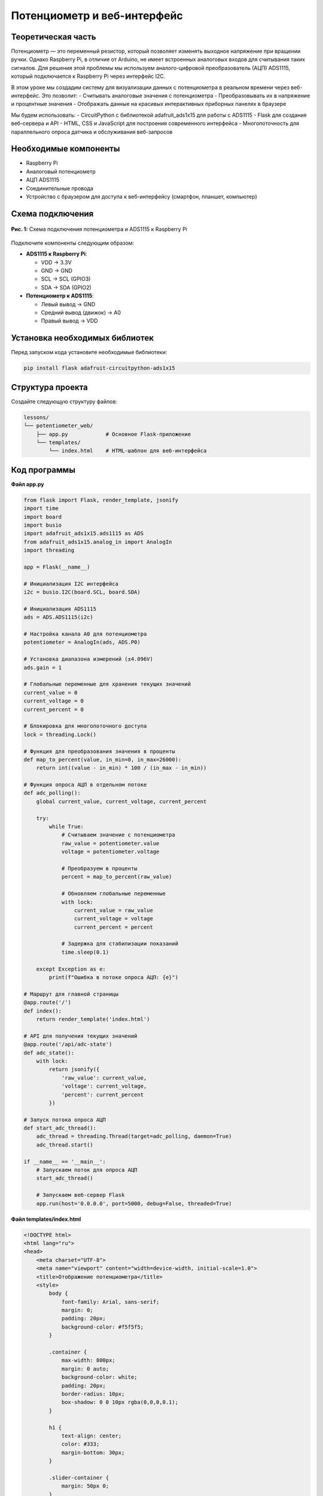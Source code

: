 ========================================================================================================================
Потенциометр и веб-интерфейс
========================================================================================================================

Теоретическая часть
--------------------------------------
Потенциометр — это переменный резистор, который позволяет изменять выходное напряжение при вращении ручки. Однако Raspberry Pi, в отличие от Arduino, не имеет встроенных аналоговых входов для считывания таких сигналов. Для решения этой проблемы мы используем аналого-цифровой преобразователь (АЦП) ADS1115, который подключается к Raspberry Pi через интерфейс I2C.

В этом уроке мы создадим систему для визуализации данных с потенциометра в реальном времени через веб-интерфейс. Это позволит:
- Считывать аналоговые значения с потенциометра
- Преобразовывать их в напряжение и процентные значения
- Отображать данные на красивых интерактивных приборных панелях в браузере

Мы будем использовать:
- CircuitPython с библиотекой adafruit_ads1x15 для работы с ADS1115
- Flask для создания веб-сервера и API
- HTML, CSS и JavaScript для построения современного интерфейса
- Многопоточность для параллельного опроса датчика и обслуживания веб-запросов

Необходимые компоненты
-----------------------------------------
- Raspberry Pi
- Аналоговый потенциометр
- АЦП ADS1115
- Соединительные провода
- Устройство с браузером для доступа к веб-интерфейсу (смартфон, планшет, компьютер)

Схема подключения
------------------------------------
.. figure:: images/ads1115_potentiometer.jpg
   :width: 80%
   :align: center

   **Рис. 1:** Схема подключения потенциометра и ADS1115 к Raspberry Pi

Подключите компоненты следующим образом:

- **ADS1115 к Raspberry Pi**:

  - VDD -> 3.3V
  - GND -> GND
  - SCL -> SCL (GPIO3)
  - SDA -> SDA (GPIO2)

- **Потенциометр к ADS1115**:

  - Левый вывод -> GND
  - Средний вывод (движок) -> A0
  - Правый вывод -> VDD

Установка необходимых библиотек
--------------------------------------------------
Перед запуском кода установите необходимые библиотеки:

.. code-block:: bash

   pip install flask adafruit-circuitpython-ads1x15

Структура проекта
------------------------------------
Создайте следующую структуру файлов:

.. code-block:: bash

   lessons/
   └── potentiometer_web/
       ├── app.py            # Основное Flask-приложение
       └── templates/
           └── index.html    # HTML-шаблон для веб-интерфейса

Код программы
--------------------------------
**Файл app.py**

.. code-block:: python

   from flask import Flask, render_template, jsonify
   import time
   import board
   import busio
   import adafruit_ads1x15.ads1115 as ADS
   from adafruit_ads1x15.analog_in import AnalogIn
   import threading

   app = Flask(__name__)

   # Инициализация I2C интерфейса
   i2c = busio.I2C(board.SCL, board.SDA)

   # Инициализация ADS1115
   ads = ADS.ADS1115(i2c)

   # Настройка канала A0 для потенциометра
   potentiometer = AnalogIn(ads, ADS.P0)

   # Установка диапазона измерений (±4.096V)
   ads.gain = 1

   # Глобальные переменные для хранения текущих значений
   current_value = 0
   current_voltage = 0
   current_percent = 0

   # Блокировка для многопоточного доступа
   lock = threading.Lock()

   # Функция для преобразования значения в проценты
   def map_to_percent(value, in_min=0, in_max=26000):
       return int((value - in_min) * 100 / (in_max - in_min))

   # Функция опроса АЦП в отдельном потоке
   def adc_polling():
       global current_value, current_voltage, current_percent
       
       try:
           while True:
               # Считываем значение с потенциометра
               raw_value = potentiometer.value
               voltage = potentiometer.voltage
               
               # Преобразуем в проценты
               percent = map_to_percent(raw_value)
               
               # Обновляем глобальные переменные
               with lock:
                   current_value = raw_value
                   current_voltage = voltage
                   current_percent = percent
               
               # Задержка для стабилизации показаний
               time.sleep(0.1)
               
       except Exception as e:
           print(f"Ошибка в потоке опроса АЦП: {e}")

   # Маршрут для главной страницы
   @app.route('/')
   def index():
       return render_template('index.html')

   # API для получения текущих значений
   @app.route('/api/adc-state')
   def adc_state():
       with lock:
           return jsonify({
               'raw_value': current_value,
               'voltage': current_voltage,
               'percent': current_percent
           })

   # Запуск потока опроса АЦП
   def start_adc_thread():
       adc_thread = threading.Thread(target=adc_polling, daemon=True)
       adc_thread.start()

   if __name__ == '__main__':
       # Запускаем поток для опроса АЦП
       start_adc_thread()
       
       # Запускаем веб-сервер Flask
       app.run(host='0.0.0.0', port=5000, debug=False, threaded=True)

**Файл templates/index.html**

.. code-block:: html

   <!DOCTYPE html>
   <html lang="ru">
   <head>
       <meta charset="UTF-8">
       <meta name="viewport" content="width=device-width, initial-scale=1.0">
       <title>Отображение потенциометра</title>
       <style>
           body {
               font-family: Arial, sans-serif;
               margin: 0;
               padding: 20px;
               background-color: #f5f5f5;
           }
           
           .container {
               max-width: 800px;
               margin: 0 auto;
               background-color: white;
               padding: 20px;
               border-radius: 10px;
               box-shadow: 0 0 10px rgba(0,0,0,0.1);
           }
           
           h1 {
               text-align: center;
               color: #333;
               margin-bottom: 30px;
           }
           
           .slider-container {
               margin: 50px 0;
           }
           
           .slider-track {
               height: 30px;
               background-color: #e0e0e0;
               border-radius: 15px;
               position: relative;
               margin-bottom: 20px;
           }
           
           .slider-thumb {
               height: 30px;
               background-color: #4CAF50;
               border-radius: 15px;
               position: absolute;
               top: 0;
               left: 0;
               transition: width 0.2s ease-out;
           }
           
           .slider-value {
               position: absolute;
               right: 10px;
               top: 5px;
               color: #333;
               font-weight: bold;
           }
           
           .data-display {
               display: flex;
               justify-content: space-around;
               margin-top: 40px;
               flex-wrap: wrap;
           }
           
           .data-card {
               background-color: #f9f9f9;
               padding: 15px;
               border-radius: 8px;
               text-align: center;
               min-width: 150px;
               margin: 10px;
               box-shadow: 0 2px 5px rgba(0,0,0,0.1);
           }
           
           .data-label {
               font-size: 14px;
               color: #666;
               margin-bottom: 5px;
           }
           
           .data-value {
               font-size: 24px;
               font-weight: bold;
               color: #333;
           }
           
           .data-unit {
               font-size: 14px;
               color: #666;
           }
           
           .gauge {
               width: 200px;
               height: 100px;
               margin: 30px auto;
               position: relative;
               overflow: hidden;
           }
           
           .gauge-background {
               width: 200px;
               height: 200px;
               border-radius: 100px;
               border: 15px solid #e0e0e0;
               box-sizing: border-box;
               position: absolute;
               top: 0;
           }
           
           .gauge-fill {
               width: 200px;
               height: 200px;
               border-radius: 100px;
               border-style: solid;
               border-width: 15px;
               border-color: #4CAF50 #4CAF50 transparent transparent;
               box-sizing: border-box;
               position: absolute;
               top: 0;
               transform-origin: center center;
               transform: rotate(45deg);
               transition: transform 0.3s ease-out;
           }
           
           .gauge-center {
               width: 20px;
               height: 20px;
               background-color: white;
               border-radius: 10px;
               position: absolute;
               top: 90px;
               left: 90px;
               box-shadow: 0 0 5px rgba(0,0,0,0.2);
           }
           
           .gauge-value {
               position: absolute;
               bottom: 10px;
               width: 100%;
               text-align: center;
               font-size: 24px;
               font-weight: bold;
           }
       </style>
   </head>
   <body>
       <div class="container">
           <h1>Потенциометр ADS1115</h1>
           
           <div class="gauge">
               <div class="gauge-background"></div>
               <div class="gauge-fill" id="gauge-fill"></div>
               <div class="gauge-center"></div>
               <div class="gauge-value" id="gauge-value">0%</div>
           </div>
           
           <div class="slider-container">
               <div class="slider-track">
                   <div class="slider-thumb" id="slider-thumb"></div>
                   <div class="slider-value" id="slider-value">0%</div>
               </div>
           </div>
           
           <div class="data-display">
               <div class="data-card">
                   <div class="data-label">Сырое значение</div>
                   <div class="data-value" id="raw-value">0</div>
               </div>
               
               <div class="data-card">
                   <div class="data-label">Напряжение</div>
                   <div class="data-value" id="voltage">0.00</div>
                   <div class="data-unit">Вольт</div>
               </div>
               
               <div class="data-card">
                   <div class="data-label">Процент</div>
                   <div class="data-value" id="percent">0</div>
                   <div class="data-unit">%</div>
               </div>
           </div>
       </div>

       <script>
           // Функция для обновления данных с сервера
           function updateADCData() {
               fetch('/api/adc-state')
                   .then(response => response.json())
                   .then(data => {
                       // Обновляем значения в интерфейсе
                       document.getElementById('raw-value').textContent = data.raw_value;
                       document.getElementById('voltage').textContent = data.voltage.toFixed(3);
                       document.getElementById('percent').textContent = data.percent;
                       
                       // Обновляем положение слайдера
                       const sliderThumb = document.getElementById('slider-thumb');
                       sliderThumb.style.width = data.percent + '%';
                       
                       // Обновляем текст на слайдере
                       document.getElementById('slider-value').textContent = data.percent + '%';
                       
                       // Обновляем круговой индикатор
                       const gaugeFill = document.getElementById('gauge-fill');
                       // Преобразуем процент (0-100) в угол поворота (45-315 градусов)
                       const rotationAngle = 45 + (data.percent * 2.7);
                       gaugeFill.style.transform = `rotate(${rotationAngle}deg)`;
                       
                       // Обновляем значение на круговом индикаторе
                       document.getElementById('gauge-value').textContent = data.percent + '%';
                   })
                   .catch(error => {
                       console.error('Ошибка получения данных:', error);
                   });
           }
           
           // Обновляем данные сразу при загрузке страницы
           updateADCData();
           
           // Затем обновляем каждые 100 мс для плавного отображения
           setInterval(updateADCData, 100);
       </script>
   </body>
   </html>

Разбор кода
------------------------------

**Разбор app.py (серверная часть):**

1. **Настройка и инициализация:**

   .. code-block:: python

        # Инициализация I2C и ADS1115
        i2c = busio.I2C(board.SCL, board.SDA)
        ads = ADS.ADS1115(i2c)
        potentiometer = AnalogIn(ads, ADS.P0)
        ads.gain = 1

   
   - Инициализируем I2C интерфейс для связи с ADS1115
   - Создаем объект ADS1115 и настраиваем канал A0 для работы с потенциометром
   - Устанавливаем коэффициент усиления (gain = 1) для диапазона ±4.096В

2. **Многопоточная архитектура:**

   .. code-block:: python

        def adc_polling():
            global current_value, current_voltage, current_percent
            
            try:
                while True:
                    # Считываем значение с потенциометра
                    raw_value = potentiometer.value
                    voltage = potentiometer.voltage
                    
                    # Преобразуем в проценты
                    percent = map_to_percent(raw_value)
                    
                    # Обновляем глобальные переменные с блокировкой
                    with lock:
                        current_value = raw_value
                        current_voltage = voltage
                        current_percent = percent
                    
                    time.sleep(0.1)
            except Exception as e:
                print(f"Ошибка в потоке опроса АЦП: {e}")

   
   - Создаем отдельный поток для непрерывного считывания данных с АЦП
   - Используем блокировку `threading.Lock()` для безопасного обновления глобальных переменных
   - Это позволяет одновременно обрабатывать веб-запросы и обновлять значения с датчика

3. **API и веб-сервер:**

   .. code-block:: python

        @app.route('/')
        def index():
            return render_template('index.html')

        @app.route('/api/adc-state')
        def adc_state():
            with lock:
                return jsonify({
                    'raw_value': current_value,
                    'voltage': current_voltage,
                    'percent': current_percent
                })

   
   - Маршрут `/` возвращает главную HTML-страницу
   - Endpoint `/api/adc-state` предоставляет текущие значения с АЦП в формате JSON
   - Используем блокировку при доступе к данным для предотвращения гонок данных

**Разбор index.html (клиентская часть):**

1. **Создание визуальных элементов:**
   - Круговой индикатор (gauge) - полукруглая шкала, заполняемая в зависимости от значения
   - Линейный индикатор (slider) - горизонтальная шкала с заполнением
   - Карточки с цифровыми значениями для отображения разных форматов данных

2. **CSS-стили:**
   - Используем позиционирование и трансформации для создания интерактивных элементов
   - Применяем плавные переходы (transitions) для анимации изменений
   - Создаем красивые карточки с тенями и обтеканием

3. **JavaScript для обновления данных:**

   .. code-block:: javascript

        function updateADCData() {
            fetch('/api/adc-state')
                .then(response => response.json())
                .then(data => {
                    // Обновление всех элементов интерфейса
                    document.getElementById('raw-value').textContent = data.raw_value;
                    document.getElementById('voltage').textContent = data.voltage.toFixed(3);
                    document.getElementById('percent').textContent = data.percent;
                    
                    // Обновление линейного индикатора
                    document.getElementById('slider-thumb').style.width = data.percent + '%';
                    
                    // Обновление кругового индикатора (преобразование процента в угол)
                    const rotationAngle = 45 + (data.percent * 2.7);
                    document.getElementById('gauge-fill').style.transform = 
                        `rotate(${rotationAngle}deg)`;
                });
        }
        // Обновление данных каждые 100 мс
        setInterval(updateADCData, 100);
   
   - Используем Fetch API для асинхронных запросов к серверу
   - Обновляем все элементы интерфейса в соответствии с полученными данными
   - Преобразуем процентное значение (0-100%) в угол поворота (45-315 градусов) для кругового индикатора
   - Настраиваем частое обновление (100 мс) для плавного отображения изменений

Запуск программы
----------------------------------
1. Сохраните файлы в соответствующих директориях
2. Запустите Flask-приложение:

   .. code-block:: bash

      python3 lessons/potentiometer_web/app.py

3. Откройте браузер и перейдите по адресу: http://<IP_Raspberry_Pi>:5000
   - где <IP_Raspberry_Pi> - IP-адрес вашего Raspberry Pi в локальной сети
   - например: http://192.168.1.100:5000

Ожидаемый результат
--------------------------------------
После запуска приложения вы увидите веб-страницу с интерактивными элементами:

.. figure:: images/potentiometer_web_interface.png
   :width: 80%
   :align: center

   **Рис. 2:** Веб-интерфейс для визуализации данных с потенциометра

На странице отображается:
1. Круговой индикатор (полукруг), показывающий текущее процентное значение
2. Линейный индикатор с прогрессом, соответствующим значению потенциометра 
3. Три информационные карточки с различными форматами данных:

   - Сырое значение с АЦП (0-26000 для ADS1115 с gain=1)
   - Напряжение в вольтах (0-3.3В при подключении к 3.3В)
   - Процентное значение (0-100%)

При вращении ручки потенциометра все индикаторы будут обновляться в реальном времени с плавной анимацией.

Практические применения
-----------------------------------------
Такая система визуализации аналоговых данных может использоваться во многих проектах:

1. **Системы мониторинга:**
   - Отображение температуры, влажности, давления и других аналоговых датчиков
   - Визуализация уровня жидкости в баках или резервуарах
   - Контроль уровня шума или освещенности

2. **Управление устройствами:**
   - Создание пользовательских интерфейсов для регуляторов громкости
   - Настройка параметров систем умного дома (яркость освещения, температура)
   - Управление скоростью моторов или интенсивностью светодиодов

3. **Образовательные проекты:**
   - Демонстрация принципов работы АЦП
   - Визуализация физических экспериментов
   - Создание интерактивных учебных стендов

4. **Датчики положения:**
   - Отслеживание угла поворота механизмов
   - Создание электронных компасов или уровней
   - Измерение перемещений и деформаций

Дополнительные задания
----------------------------------------
1. **Добавление исторических данных**: Реализуйте сохранение и отображение графика изменений значений во времени.
2. **Несколько каналов**: Подключите несколько потенциометров к разным каналам ADS1115 и отображайте их параметры на одной странице.
3. **Настраиваемые пороги**: Добавьте возможность устанавливать пороговые значения, при которых будет меняться цвет индикаторов.
4. **Управление устройствами**: Расширьте проект, добавив реле или светодиоды, которые будут активироваться при определенных положениях потенциометра.
5. **Экспорт данных**: Реализуйте функцию сохранения показаний в CSV или JSON файл для дальнейшего анализа.

Завершение работы
-----------------------------------
Для остановки программы нажмите **Ctrl + C** в терминале. Обратите внимание, что поток опроса АЦП автоматически завершится благодаря использованию daemon-потока.

Поздравляем! 🎉 Вы успешно создали систему для визуализации данных с потенциометра через веб-интерфейс. Этот проект демонстрирует, как можно использовать современные веб-технологии вместе с аппаратным интерфейсом Raspberry Pi для создания интуитивно понятных и информативных приборных панелей.